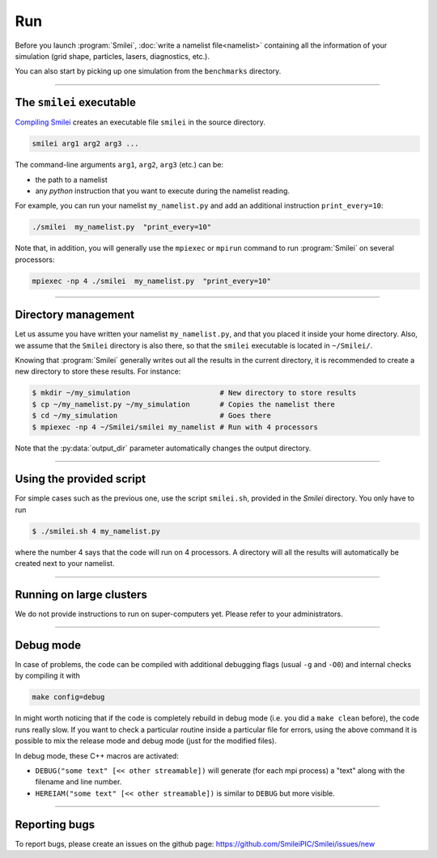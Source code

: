 .. _run:

Run
---

Before you launch :program:`Smilei`, :doc:`write a namelist file<namelist>`
containing all the information of your simulation (grid shape, particles, lasers, diagnostics, etc.).

You can also start by picking up one simulation from the ``benchmarks`` directory.

----

The ``smilei`` executable
^^^^^^^^^^^^^^^^^^^^^^^^^

`Compiling Smilei <compile>`_ creates an executable file ``smilei`` in the source directory.

.. code-block:: bash
  
  smilei arg1 arg2 arg3 ...

The command-line arguments ``arg1``, ``arg2``, ``arg3`` (etc.) can be:

* the path to a namelist
* any *python* instruction that you want to execute during the namelist reading.

For example, you can run your namelist ``my_namelist.py`` and 
add an additional instruction ``print_every=10``:

.. code-block:: bash
  
  ./smilei  my_namelist.py  "print_every=10"

Note that, in addition, you will generally use the ``mpiexec`` or ``mpirun`` command
to run :program:`Smilei` on several processors:

.. code-block:: bash
  
  mpiexec -np 4 ./smilei  my_namelist.py  "print_every=10"


----

Directory management
^^^^^^^^^^^^^^^^^^^^

Let us assume you have written your namelist ``my_namelist.py``, and that you placed it
inside your home directory. Also, we assume that the ``Smilei`` directory is also there,
so that the ``smilei`` executable is located in ``~/Smilei/``.

Knowing that :program:`Smilei` generally writes out all the results in the current directory,
it is recommended to create a new directory to store these results. For instance:

.. code-block:: bash
  
  $ mkdir ~/my_simulation                     # New directory to store results
  $ cp ~/my_namelist.py ~/my_simulation       # Copies the namelist there
  $ cd ~/my_simulation                        # Goes there
  $ mpiexec -np 4 ~/Smilei/smilei my_namelist # Run with 4 processors

Note that the :py:data:`output_dir` parameter automatically changes the output directory.

----

Using the provided script
^^^^^^^^^^^^^^^^^^^^^^^^^

For simple cases such as the previous one, use the script ``smilei.sh``, provided in
the `Smilei` directory. You only have to run

.. code-block:: bash
  
  $ ./smilei.sh 4 my_namelist.py

where the number 4 says that the code will run on 4 processors. A directory will all
the results will automatically be created next to your namelist.

----

Running on large clusters
^^^^^^^^^^^^^^^^^^^^^^^^^

We do not provide instructions to run on super-computers yet. Please refer to your
administrators.


----

Debug mode
^^^^^^^^^^

In case of problems, the code can be compiled with additional debugging flags (usual ``-g`` and ``-O0``) and internal 
checks by compiling it with 

.. code-block:: bash
  
    make config=debug

In might worth noticing that if the code is completely rebuild in debug mode 
(i.e. you did a ``make clean`` before), the code runs really slow. 
If you want to check a particular routine inside a particular file for errors, using the 
above command it is possible to mix the release mode and debug mode (just for the modified files).

In debug mode, these C++ macros are activated:

* ``DEBUG("some text" [<< other streamable])`` will generate (for each mpi process) a "text" along with the filename and line number.

* ``HEREIAM("some text" [<< other streamable])`` is similar to ``DEBUG`` but more visible.


----

Reporting bugs
^^^^^^^^^^^^^^

To report bugs, please create an issues on the github page: https://github.com/SmileiPIC/Smilei/issues/new
